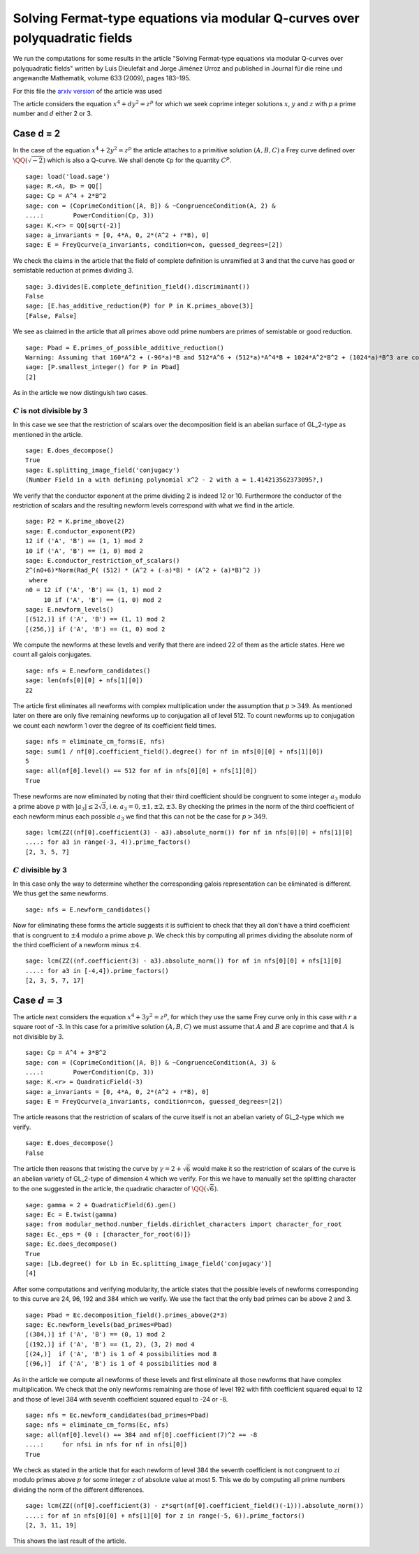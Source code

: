 ============================================================================
Solving Fermat-type equations via modular Q-curves over polyquadratic fields
============================================================================

We run the computations for some results in the article "Solving
Fermat-type equations via modular Q-curves over polyquadratic fields"
written by Luis Dieulefait and Jorge Jiménez Urroz and published in
Journal für die reine und angewandte Mathematik, volume 633 (2009),
pages 183–195.

For this file the `arxiv version`_ of the article was used

.. _arxiv version: https://arxiv.org/abs/math/0611663
.. linkall

The article considers the equation :math:`x^4 + d y^2 = z^p` for which
we seek coprime integer solutions :math:`x`, :math:`y` and :math:`z`
with `p` a prime number and :math:`d` either 2 or 3.

Case d = 2
==========

In the case of the equation :math:`x^4 + 2 y^2 = z^p` the article
attaches to a primitive solution :math:`(A, B, C)` a Frey curve
defined over :math:`\QQ(\sqrt{-2})` which is also a Q-curve. We shall
denote ``Cp`` for the quantity :math:`C^p`.

::

   sage: load('load.sage')
   sage: R.<A, B> = QQ[]
   sage: Cp = A^4 + 2*B^2
   sage: con = (CoprimeCondition([A, B]) & ~CongruenceCondition(A, 2) &
   ....:        PowerCondition(Cp, 3))
   sage: K.<r> = QQ[sqrt(-2)]
   sage: a_invariants = [0, 4*A, 0, 2*(A^2 + r*B), 0]
   sage: E = FreyQcurve(a_invariants, condition=con, guessed_degrees=[2])

We check the claims in the article that the field of complete
definition is unramified at 3 and that the curve has good or
semistable reduction at primes dividing 3.

::

   sage: 3.divides(E.complete_definition_field().discriminant())
   False
   sage: [E.has_additive_reduction(P) for P in K.primes_above(3)]
   [False, False]

We see as claimed in the article that all primes above odd prime
numbers are primes of semistable or good reduction.

::

   sage: Pbad = E.primes_of_possible_additive_reduction()
   Warning: Assuming that 160*A^2 + (-96*a)*B and 512*A^6 + (512*a)*A^4*B + 1024*A^2*B^2 + (1024*a)*B^3 are coprime outside ('(a)',).
   sage: [P.smallest_integer() for P in Pbad]
   [2]

As in the article we now distinguish two cases.

:math:`C` is not divisible by 3
-------------------------------

In this case we see that the restriction of scalars over the
decomposition field is an abelian surface of GL_2-type as mentioned in
the article.

::

   sage: E.does_decompose()
   True
   sage: E.splitting_image_field('conjugacy')
   (Number Field in a with defining polynomial x^2 - 2 with a = 1.414213562373095?,)

We verify that the conductor exponent at the prime dividing 2 is
indeed 12 or 10. Furthermore the conductor of the restriction of
scalars and the resulting newform levels correspond with what we find
in the article.

::

   sage: P2 = K.prime_above(2)
   sage: E.conductor_exponent(P2)
   12 if ('A', 'B') == (1, 1) mod 2
   10 if ('A', 'B') == (1, 0) mod 2
   sage: E.conductor_restriction_of_scalars()
   2^(n0+6)*Norm(Rad_P( (512) * (A^2 + (-a)*B) * (A^2 + (a)*B)^2 ))
    where 
   n0 = 12 if ('A', 'B') == (1, 1) mod 2
        10 if ('A', 'B') == (1, 0) mod 2
   sage: E.newform_levels()
   [(512,)] if ('A', 'B') == (1, 1) mod 2
   [(256,)] if ('A', 'B') == (1, 0) mod 2

We compute the newforms at these levels and verify that there are
indeed 22 of them as the article states. Here we count all galois
conjugates.

::

   sage: nfs = E.newform_candidates()
   sage: len(nfs[0][0] + nfs[1][0])
   22

The article first eliminates all newforms with complex multiplication
under the assumption that :math:`p > 349`. As mentioned later on there
are only five remaining newforms up to conjugation all of
level 512. To count newforms up to conjugation we count each newform 1
over the degree of its coefficient field times.

::

   sage: nfs = eliminate_cm_forms(E, nfs)
   sage: sum(1 / nf[0].coefficient_field().degree() for nf in nfs[0][0] + nfs[1][0])
   5
   sage: all(nf[0].level() == 512 for nf in nfs[0][0] + nfs[1][0])
   True

These newforms are now eliminated by noting that their third
coefficient should be congruent to some integer :math:`a_3` modulo a
prime above :math:`p` with :math:`|a_3| \le 2 \sqrt{3}`,
i.e. :math:`a_3 = 0, \pm 1, \pm 2, \pm 3`. By checking the primes in
the norm of the third coefficient of each newform minus each possible
:math:`a_3` we find that this can not be the case for :math:`p > 349`.

::

   sage: lcm(ZZ((nf[0].coefficient(3) - a3).absolute_norm()) for nf in nfs[0][0] + nfs[1][0]
   ....: for a3 in range(-3, 4)).prime_factors()
   [2, 3, 5, 7]

:math:`C` divisible by 3
------------------------

In this case only the way to determine whether the corresponding
galois representation can be eliminated is different. We thus get the
same newforms.

::

   sage: nfs = E.newform_candidates()

Now for eliminating these forms the article suggests it is sufficient
to check that they all don't have a third coefficient that is
congruent to :math:`\pm 4` modulo a prime above :math:`p`. We check
this by computing all primes dividing the absolute norm of the third
coefficient of a newform minus :math:`\pm 4`.

::

   sage: lcm(ZZ((nf.coefficient(3) - a3).absolute_norm()) for nf in nfs[0][0] + nfs[1][0]
   ....: for a3 in [-4,4]).prime_factors()
   [2, 3, 5, 7, 17]

Case :math:`d = 3`
==================

The article next considers the equation :math:`x^4 + 3 y^2 = z^p`, for
which they use the same Frey curve only in this case with :math:`r` a
square root of -3. In this case for a primitive solution :math:`(A, B,
C)` we must assume that :math:`A` and :math:`B` are coprime and that
:math:`A` is not divisible by 3.

::

   sage: Cp = A^4 + 3*B^2
   sage: con = (CoprimeCondition([A, B]) & ~CongruenceCondition(A, 3) &
   ....:        PowerCondition(Cp, 3))
   sage: K.<r> = QuadraticField(-3)
   sage: a_invariants = [0, 4*A, 0, 2*(A^2 + r*B), 0]
   sage: E = FreyQcurve(a_invariants, condition=con, guessed_degrees=[2])

The article reasons that the restriction of scalars of the curve
itself is not an abelian variety of GL_2-type which we verify.

::

   sage: E.does_decompose()
   False

The article then reasons that twisting the curve by :math:`\gamma =
2 + \sqrt{6}` would make it so the restriction of scalars of the curve
is an abelian variety of GL_2-type of dimension 4 which we verify. For
this we have to manually set the splitting character to the one
suggested in the article, the quadratic character of
:math:`\QQ(\sqrt{6})`.

::

   sage: gamma = 2 + QuadraticField(6).gen()
   sage: Ec = E.twist(gamma)
   sage: from modular_method.number_fields.dirichlet_characters import character_for_root
   sage: Ec._eps = {0 : [character_for_root(6)]}
   sage: Ec.does_decompose()
   True
   sage: [Lb.degree() for Lb in Ec.splitting_image_field('conjugacy')]
   [4]

After some computations and verifying modularity, the article states
that the possible levels of newforms corresponding to this curve are
24, 96, 192 and 384 which we verify. We use the fact that the only bad
primes can be above 2 and 3.

::

   sage: Pbad = Ec.decomposition_field().primes_above(2*3)
   sage: Ec.newform_levels(bad_primes=Pbad)
   [(384,)] if ('A', 'B') == (0, 1) mod 2
   [(192,)] if ('A', 'B') == (1, 2), (3, 2) mod 4
   [(24,)]  if ('A', 'B') is 1 of 4 possibilities mod 8
   [(96,)]  if ('A', 'B') is 1 of 4 possibilities mod 8

As in the article we compute all newforms of these levels and first
eliminate all those newforms that have complex multiplication. We
check that the only newforms remaining are those of level 192 with
fifth coefficient squared equal to 12 and those of level 384 with
seventh coefficient squared equal to -24 or -8.

::

   sage: nfs = Ec.newform_candidates(bad_primes=Pbad)
   sage: nfs = eliminate_cm_forms(Ec, nfs)
   sage: all(nf[0].level() == 384 and nf[0].coefficient(7)^2 == -8
   ....:     for nfsi in nfs for nf in nfsi[0])
   True

We check as stated in the article that for each newform of level 384
the seventh coefficient is not congruent to :math:`z i` modulo primes
above :math:`p` for some integer :math:`z` of absolute value at
most 5. This we do by computing all prime numbers dividing the norm of
the different differences.

::

   sage: lcm(ZZ((nf[0].coefficient(3) - z*sqrt(nf[0].coefficient_field()(-1))).absolute_norm())
   ....: for nf in nfs[0][0] + nfs[1][0] for z in range(-5, 6)).prime_factors()
   [2, 3, 11, 19]

This shows the last result of the article.
